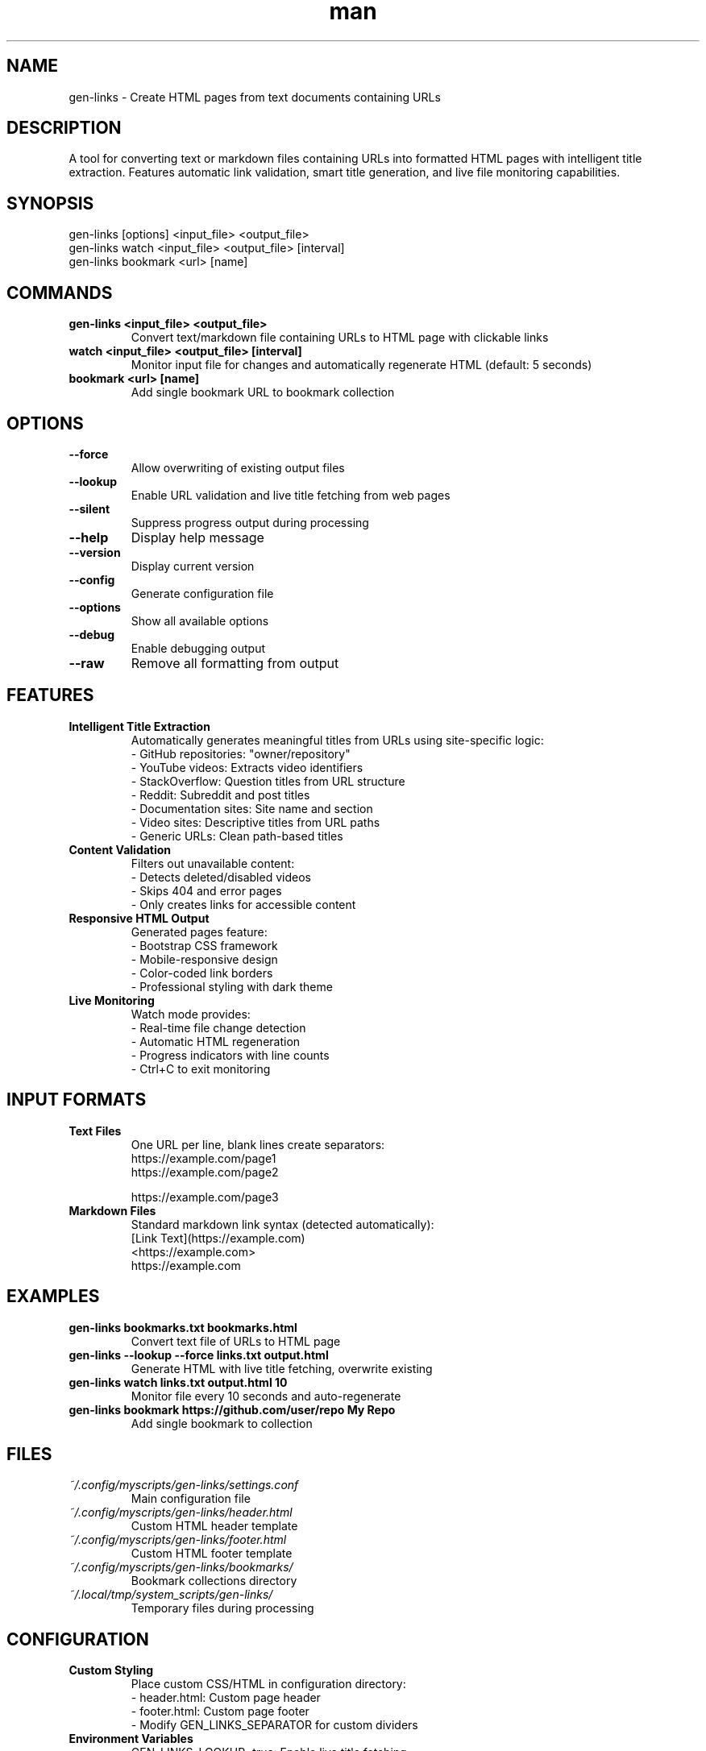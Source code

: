 .\" Manpage for gen-links
.TH man 1 "11 September 2025" "202208080932-git" "gen-links"

.SH NAME
gen-links \- Create HTML pages from text documents containing URLs

.SH DESCRIPTION
A tool for converting text or markdown files containing URLs into formatted HTML pages with intelligent title extraction. Features automatic link validation, smart title generation, and live file monitoring capabilities.

.SH SYNOPSIS
gen-links [options] <input_file> <output_file>
.br
gen-links watch <input_file> <output_file> [interval]
.br
gen-links bookmark <url> [name]

.SH COMMANDS
.TP
.B gen-links <input_file> <output_file>
Convert text/markdown file containing URLs to HTML page with clickable links
.TP
.B watch <input_file> <output_file> [interval]
Monitor input file for changes and automatically regenerate HTML (default: 5 seconds)
.TP
.B bookmark <url> [name]
Add single bookmark URL to bookmark collection

.SH OPTIONS
.TP
.B \-\-force
Allow overwriting of existing output files
.TP
.B \-\-lookup
Enable URL validation and live title fetching from web pages
.TP
.B \-\-silent
Suppress progress output during processing
.TP
.B \-\-help
Display help message
.TP
.B \-\-version
Display current version
.TP
.B \-\-config
Generate configuration file
.TP
.B \-\-options
Show all available options
.TP
.B \-\-debug
Enable debugging output
.TP
.B \-\-raw
Remove all formatting from output

.SH FEATURES
.TP
.B Intelligent Title Extraction
Automatically generates meaningful titles from URLs using site-specific logic:
.br
- GitHub repositories: "owner/repository"
.br
- YouTube videos: Extracts video identifiers
.br
- StackOverflow: Question titles from URL structure
.br
- Reddit: Subreddit and post titles
.br
- Documentation sites: Site name and section
.br
- Video sites: Descriptive titles from URL paths
.br
- Generic URLs: Clean path-based titles

.TP
.B Content Validation
Filters out unavailable content:
.br
- Detects deleted/disabled videos
.br
- Skips 404 and error pages
.br
- Only creates links for accessible content

.TP
.B Responsive HTML Output
Generated pages feature:
.br
- Bootstrap CSS framework
.br
- Mobile-responsive design
.br
- Color-coded link borders
.br
- Professional styling with dark theme

.TP
.B Live Monitoring
Watch mode provides:
.br
- Real-time file change detection
.br
- Automatic HTML regeneration
.br
- Progress indicators with line counts
.br
- Ctrl+C to exit monitoring

.SH INPUT FORMATS
.TP
.B Text Files
One URL per line, blank lines create separators:
.br
https://example.com/page1
.br
https://example.com/page2
.br

.br
https://example.com/page3

.TP
.B Markdown Files
Standard markdown link syntax (detected automatically):
.br
[Link Text](https://example.com)
.br
<https://example.com>
.br
https://example.com

.SH EXAMPLES
.TP
.B gen-links bookmarks.txt bookmarks.html
Convert text file of URLs to HTML page
.TP
.B gen-links \-\-lookup \-\-force links.txt output.html
Generate HTML with live title fetching, overwrite existing
.TP
.B gen-links watch links.txt output.html 10
Monitor file every 10 seconds and auto-regenerate
.TP
.B gen-links bookmark https://github.com/user/repo "My Repo"
Add single bookmark to collection

.SH FILES
.TP
.I ~/.config/myscripts/gen-links/settings.conf
Main configuration file
.TP
.I ~/.config/myscripts/gen-links/header.html
Custom HTML header template
.TP
.I ~/.config/myscripts/gen-links/footer.html
Custom HTML footer template
.TP
.I ~/.config/myscripts/gen-links/bookmarks/
Bookmark collections directory
.TP
.I ~/.local/tmp/system_scripts/gen-links/
Temporary files during processing

.SH CONFIGURATION
.TP
.B Custom Styling
Place custom CSS/HTML in configuration directory:
.br
- header.html: Custom page header
.br
- footer.html: Custom page footer
.br
- Modify GEN_LINKS_SEPARATOR for custom dividers

.TP
.B Environment Variables
.br
GEN_LINKS_LOOKUP=true: Enable live title fetching
.br
GEN_LINKS_FORCE=true: Allow file overwriting
.br
GEN_LINKS_SILENT=true: Suppress progress output

.SH SUPPORTED SITES
Intelligent title extraction for:
.br
GitHub, StackOverflow, Reddit, YouTube, Medium, npm, PyPI, Docker Hub, Wikipedia, Arch Linux, Ubuntu releases, and various video sites with automatic content validation.

.SH NOTES
The tool automatically detects file types (text vs markdown) and applies appropriate processing. URL validation prevents broken links in output. Generated HTML pages are mobile-responsive and use modern Bootstrap styling.

.SH LICENSE
WTFPL

.SH BUGS
No known bugs.

.SH REPORTING BUGS
https://github.com/casjay-dotfiles/issues

.SH AUTHOR
Currently maintained by Jason Hempstead <jason@casjaysdev.pro>